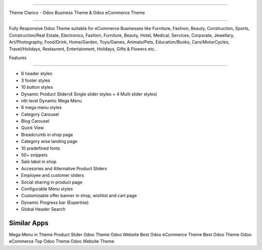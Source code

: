 ===========================

Theme Clarico - Odoo Business Theme & Odoo eCommerce Theme

================================

Fully Responsive Odoo Theme suitable for eCommerce Businesses like Furniture, Fashion, Beauty, Construction, Sports, Construction/Real Estate, Electronics, Fashion, Furniture, Beauty, Hotel, Medical, Services, Corporate, Jewellary, Art/Photography, Food/Drink, Home/Garden, Toys/Games, Animals/Pets, Education/Books, Cars/MotorCycles, Travel/Holidays, Restaurent, Entertainment, Holidays, Gifts & Flowers etc..


Features

========  

- 6 header styles
- 3 footer styles
- 10 button styles
- Dynamic Product Slider(4 Single slider styles + 4 Multi slider styles)
- nth level Dynamic Mega Menu
- 6 mega menu styles
- Category Carousel
- Blog Carousel
- Quick View
- Breadcrumb in shop page
- Category wise landing page
- 10 predefined fonts
- 50+ snippets
- Sale label in shop
- Accesories and Alternative Product Sliders
- Employee and customer sliders
- Social sharing in product page
- Configurable Menu styles
- Customizable offer banner in shop, wishlist and cart page
- Dynamic Progress bar (Expertise)
- Global Header Search




Similar Apps
==========

Mega Menu in Theme
Product Slider
Odoo Theme
Odoo Website
Best Odoo eCommerce Theme
Best Odoo Theme
Odoo eCommerce
Top Odoo Theme
Odoo Website Theme
